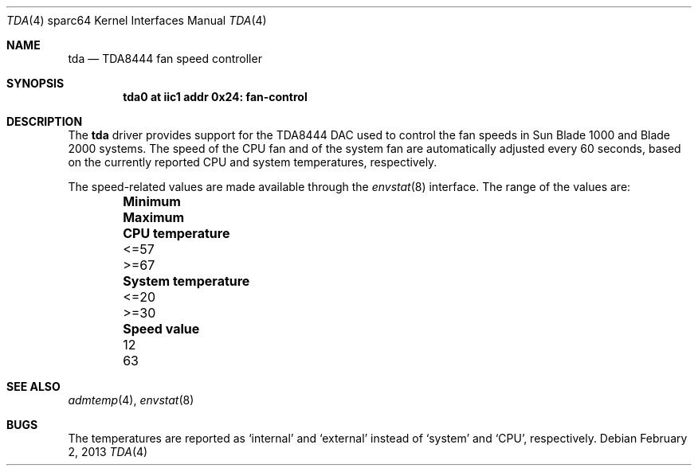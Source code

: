 .\"	tda.4,v 1.3 2013/03/14 19:18:32 njoly Exp
.\"
.\" Copyright (c) 2013 The NetBSD Foundation, Inc.
.\" All rights reserved.
.\"
.\" This code is derived from software contributed to The NetBSD Foundation
.\" by Julian Coleman
.\"
.\" Redistribution and use in source and binary forms, with or without
.\" modification, are permitted provided that the following conditions
.\" are met:
.\" 1. Redistributions of source code must retain the above copyright
.\"    notice, this list of conditions and the following disclaimer.
.\" 2. Redistributions in binary form must reproduce the above copyright
.\"    notice, this list of conditions and the following disclaimer in the
.\"    documentation and/or other materials provided with the distribution.
.\"
.\" THIS SOFTWARE IS PROVIDED BY THE NETBSD FOUNDATION, INC. AND CONTRIBUTORS
.\" ``AS IS'' AND ANY EXPRESS OR IMPLIED WARRANTIES, INCLUDING, BUT NOT LIMITED
.\" TO, THE IMPLIED WARRANTIES OF MERCHANTABILITY AND FITNESS FOR A PARTICULAR
.\" PURPOSE ARE DISCLAIMED.  IN NO EVENT SHALL THE FOUNDATION OR CONTRIBUTORS
.\" BE LIABLE FOR ANY DIRECT, INDIRECT, INCIDENTAL, SPECIAL, EXEMPLARY, OR
.\" CONSEQUENTIAL DAMAGES (INCLUDING, BUT NOT LIMITED TO, PROCUREMENT OF
.\" SUBSTITUTE GOODS OR SERVICES; LOSS OF USE, DATA, OR PROFITS; OR BUSINESS
.\" INTERRUPTION) HOWEVER CAUSED AND ON ANY THEORY OF LIABILITY, WHETHER IN
.\" CONTRACT, STRICT LIABILITY, OR TORT (INCLUDING NEGLIGENCE OR OTHERWISE)
.\" ARISING IN ANY WAY OUT OF THE USE OF THIS SOFTWARE, EVEN IF ADVISED OF THE
.\" POSSIBILITY OF SUCH DAMAGE.
.\"
.Dd February 2, 2013
.Dt TDA 4 sparc64
.Os
.Sh NAME
.Nm tda
.Nd TDA8444 fan speed controller
.Sh SYNOPSIS
.Cd "tda0 at iic1 addr 0x24: fan-control"
.Sh DESCRIPTION
The
.Nm
driver provides support for the TDA8444 DAC used to control the fan speeds
in Sun Blade 1000 and Blade 2000 systems.
The speed of the CPU fan and of the system fan are automatically adjusted
every 60 seconds, based on the currently reported CPU and system
temperatures, respectively.
.Pp
The speed-related values are made available through the
.Xr envstat 8
interface.
The range of the values are:
.Bl -column -offset indent ".Sy System temperature" ".Sy Minimum" ".Sy Maximum"
.It Sy Ta Sy Minimum Ta Sy Maximum
.It Li CPU temperature Ta <=57 Ta >=67
.It Li System temperature Ta <=20 Ta >=30
.It Li Speed value Ta 12 Ta 63
.El
.Sh SEE ALSO
.Xr admtemp 4 ,
.Xr envstat 8
.Sh BUGS
The temperatures are reported as
.Sq internal
and
.Sq external
instead of
.Sq system
and
.Sq CPU ,
respectively.
